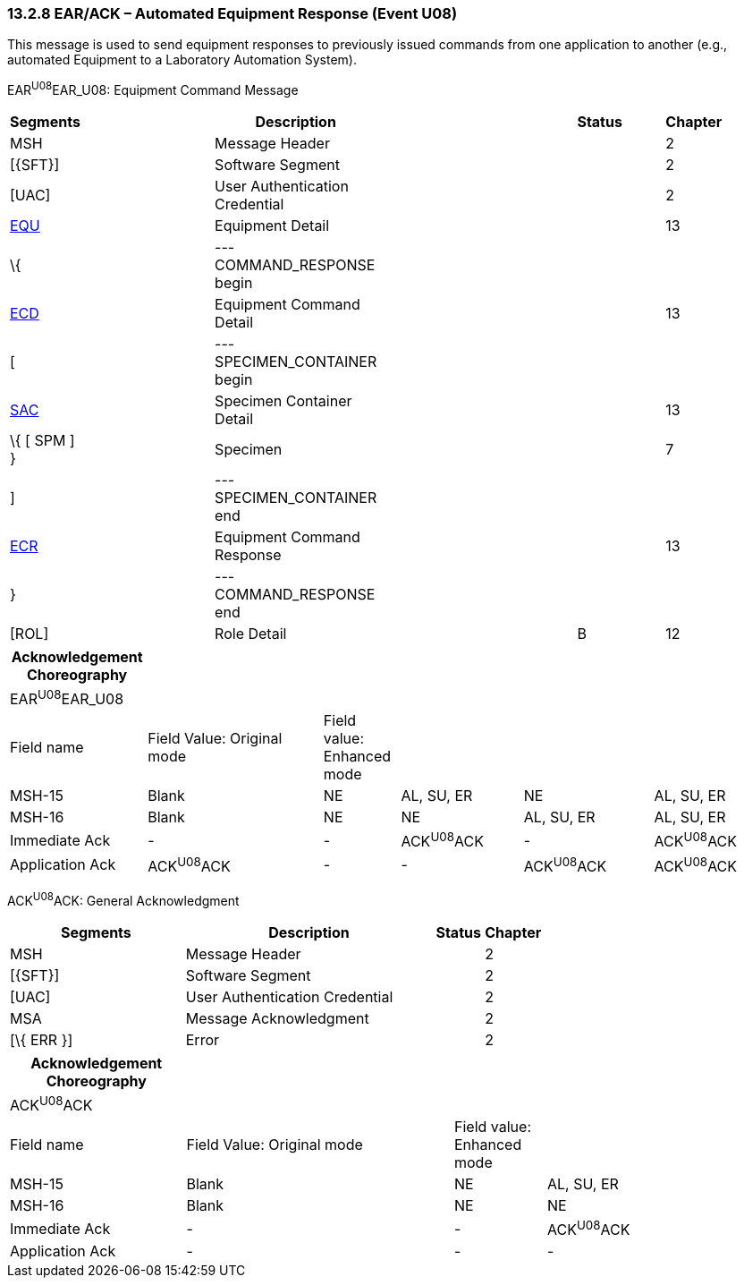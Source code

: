=== 13.2.8 EAR/ACK – Automated Equipment Response (Event U08)

This message is used to send equipment responses to previously issued commands from one application to another (e.g., automated Equipment to a Laboratory Automation System).

EAR^U08^EAR_U08: Equipment Command Message

[width="99%",cols="3%,31%,,47%,,9%,,10%",options="header",]
|===
|Segments | |Description | |Status | |Chapter |
|MSH | |Message Header | | | |2 |
|[\{SFT}] | |Software Segment | | | |2 |
|[UAC] | |User Authentication Credential | | | |2 |
|link:#EQU[EQU] | |Equipment Detail | | | |13 |
|\{ | |--- COMMAND_RESPONSE begin | | | | |
|link:#ECD[ECD] | |Equipment Command Detail | | | |13 |
|[ | |--- SPECIMEN_CONTAINER begin | | | | |
|link:#SAC[SAC] | |Specimen Container Detail | | | |13 |
|\{ [ SPM ] } | |Specimen | | | |7 |
|] | |--- SPECIMEN_CONTAINER end | | | | |
|link:#ECR[ECR] | |Equipment Command Response | | | |13 |
|} | |--- COMMAND_RESPONSE end | | | | |
|[ROL] | |Role Detail | |B | |12 |
|===

[width="100%",cols="18%,23%,10%,16%,17%,16%",options="header",]
|===
|Acknowledgement Choreography | | | | |
|EAR^U08^EAR_U08 | | | | |
|Field name |Field Value: Original mode |Field value: Enhanced mode | | |
|MSH-15 |Blank |NE |AL, SU, ER |NE |AL, SU, ER
|MSH-16 |Blank |NE |NE |AL, SU, ER |AL, SU, ER
|Immediate Ack |- |- |ACK^U08^ACK |- |ACK^U08^ACK
|Application Ack |ACK^U08^ACK |- |- |ACK^U08^ACK |ACK^U08^ACK
|===

ACK^U08^ACK: General Acknowledgment

[width="100%",cols="33%,47%,9%,11%",options="header",]
|===
|Segments |Description |Status |Chapter
|MSH |Message Header | |2
|[\{SFT}] |Software Segment | |2
|[UAC] |User Authentication Credential | |2
|MSA |Message Acknowledgment | |2
|[\{ ERR }] |Error | |2
|===

[width="100%",cols="23%,35%,12%,30%",options="header",]
|===
|Acknowledgement Choreography | | |
|ACK^U08^ACK | | |
|Field name |Field Value: Original mode |Field value: Enhanced mode |
|MSH-15 |Blank |NE |AL, SU, ER
|MSH-16 |Blank |NE |NE
|Immediate Ack |- |- |ACK^U08^ACK
|Application Ack |- |- |-
|===

